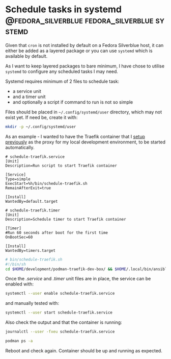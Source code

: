 #+hugo_base_dir: ~/development/web/jslmorrison.github.io
#+hugo_section: posts
#+options: author:nil

* Schedule tasks in systemd :@fedora_silverblue:fedora_silverblue:systemd:
:PROPERTIES:
:EXPORT_FILE_NAME: shedule-task-systemd
:EXPORT_DATE: 2023-06-05
:END:
Given that =cron= is not installed by default on a Fedora Silverblue host, it can either be added as a layered package or you can use =systemd= which is available by default.

#+hugo: more
As I want to keep layered packages to bare minimum, I have chose to utilise =systemd= to configure any scheduled tasks I may need.

Systemd requires minimum of 2 files to schedule task:
- a service unit
- and a timer unit
- and optionally a script if command to run is not so simple

Files should be placed in =~/.config/systemd/user= directory, which may not exist yet. If need be, create it with:
#+begin_src bash
mkdir -p ~/.config/systemd/user
#+end_src

As an example - I wanted to have the Traefik container that I [[file:traefik.org][setup previously]] as the proxy for my local development environment, to be started automatically.

#+begin_src
# schedule-traefik.service
[Unit]
Description=Run script to start Traefik container

[Service]
Type=simple
ExecStart=%h/bin/schedule-traefik.sh
RemainAfterExit=true

[Install]
WantedBy=default.target
#+end_src

#+begin_src
# schedule-traefik.timer
[Unit]
Description=Schedule timer to start Traefik container

[Timer]
#Run 60 seconds after boot for the first time
OnBootSec=60

[Install]
WantedBy=timers.target
#+end_src

#+begin_src bash
# bin/schedule-traefik.sh
#!/bin/sh
cd $HOME/development/podman-traefik-dev-box/ && $HOME/.local/bin/ansible-playbook play.yaml
#+end_src

Once the /.service/ and /.timer/ unit files are in place, the service can be enabled with:
#+begin_src bash
systemctl --user enable schedule-traefik.service
#+end_src

and manually tested with:
#+begin_src bash
systemctl --user start schedule-traefik.service
#+end_src

Also check the output and that the container is running:
#+begin_src bash
journalctl --user -fxeu schedule-traefik.service
#+end_src

#+begin_src bash
podman ps -a
#+end_src

Reboot and check again. Container should be up and running as expected.
